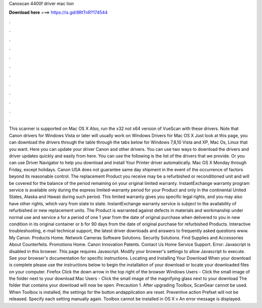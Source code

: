 Canoscan 4400f driver mac lion

𝐃𝐨𝐰𝐧𝐥𝐨𝐚𝐝 𝐡𝐞𝐫𝐞 ===> https://is.gd/8RtTnR?174544

.

.

.

.

.

.

.

.

.

.

.

.

This scanner is supported on Mac OS X  Also, run the x32 not x64 version of VueScan with these drivers. Note that Canon drivers for Windows Vista or later will usually work on Windows  Drivers for Mac OS X  Just look at this page, you can download the drivers through the table through the tabs below for Windows 7,8,10 Vista and XP, Mac Os, Linux that you want.
Here you can update your driver Canon and other drivers. You can use two ways to download the drivers and driver updates quickly and easily from here. You can use the following is the list of the drivers that we provide.
Or you can use Driver Navigator to help you download and install Your Printer driver automatically. Mac OS X  Monday through Friday, except holidays. Canon USA does not guarantee same day shipment in the event of the occurrence of factors beyond its reasonable control.
The replacement Product you receive may be a refurbished or reconditioned unit and will be covered for the balance of the period remaining on your original limited warranty. InstantExchange warranty program service is available only during the express limited-warranty period for your Product and only in the continental United States, Alaska and Hawaii during such period. This limited warranty gives you specific legal rights, and you may also have other rights, which vary from state to state.
InstantExchange warranty service is subject to the availability of refurbished or new replacement units. The Product is warranted against defects in materials and workmanship under normal use and service a for a period of one 1 year from the date of original purchase when delivered to you in new condition in its original container or b for 90 days from the date of original purchase for refurbished Products. Interactive troubleshooting, e-mail technical support, the latest driver downloads and answers to frequently asked questions www.
My Canon. Products Home. Network Cameras Software Solutions. Security Solutions. Find Supplies and Accessories About Counterfeits. Promotions Home. Canon Innovation Patents. Contact Us Home Service Support. Error: Javascript is disabled in this browser. This page requires Javascript. Modify your browser's settings to allow Javascript to execute. See your browser's documentation for specific instructions. Locating and Installing Your Download When your download is complete please use the instructions below to begin the installation of your download or locate your downloaded files on your computer.
Firefox Click the down arrow in the top right of the browser Windows Users - Click the small image of the folder next to your download Mac Users - Click the small image of the magnifying glass next to your download The folder that contains your download will now be open.
Precaution 1. After upgrading Toolbox, ScanGear cannot be used. When Toolbox is installed, the settings for the button andapplication are reset.
Preventive action Prefset will not be released. Specify each setting manually again. Toolbox cannot be installed in OS X v An error message is displayed.